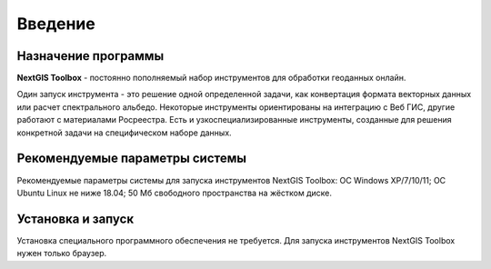 .. sectionauthor:: Maxim Dubinin <maxim.dubinin@nextgis.com>
.. NextGIS Toolbox TOC

.. _toolbox_intro:

Введение
========

.. _toolbox_purpose:

Назначение программы
--------------------

**NextGIS Toolbox** - постоянно пополняемый набор инструментов для обработки геоданных онлайн.

Один запуск инструмента - это решение одной определенной задачи, как конвертация формата векторных данных или расчет спектрального альбедо. Некоторые инструменты ориентированы на интеграцию с Веб ГИС, другие работают с материалами Росреестра. Есть и узкоспециализированные инструменты, созданные для решения конкретной задачи на специфическом наборе данных.

.. _toolbox_launch_conditions:


Рекомендуемые параметры системы
-------------------------------

Рекомендуемые параметры системы для запуска инструментов NextGIS Toolbox: ОС Windows XP/7/10/11; ОС Ubuntu Linux не ниже 18.04; 50 Мб свободного пространства на жёстком диске.

.. _toolbox_run:

Установка и запуск
------------------
  
Установка специального программного обеспечения не требуется. Для запуска инструментов NextGIS Toolbox нужен только браузер.
